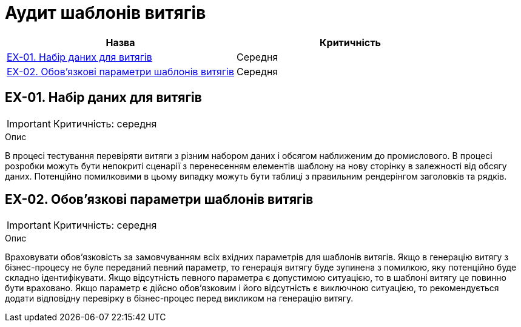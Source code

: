= Аудит шаблонів витягів

|===
|Назва | Критичність

|<<_ex_01>> |Середня
|<<_ex_02>> |Середня

|===

[#_ex_01]
== EX-01. Набір даних для витягів
IMPORTANT: Критичність: середня

.Опис
В процесі тестування перевіряти витяги з різним набором даних і обсягом наближеним до промислового. В процесі розробки
можуть бути непокриті сценарії з перенесенням елементів шаблону на нову сторінку в залежності від обсягу даних.
Потенційно помилковими в цьому випадку можуть бути таблиці з правильним рендерінгом заголовків та рядків.

[#_ex_02]
== EX-02. Обов'язкові параметри шаблонів витягів
IMPORTANT: Критичність: середня

.Опис
Враховувати обов'язковість за замовчуванням всіх вхідних параметрів для шаблонів витягів. Якщо в генерацію витягу з
бізнес-процесу не буле переданий певний параметр, то генерація витягу буде зупинена з помилкою, яку потенційно буде
складно ідентифікувати. Якщо відсутність певного параметра є допустимою ситуацією, то в шаблоні витягу це повинно бути
враховано. Якщо параметр є дійсно обов'язковим і його відсутність є виключною ситуацією, то рекомендується додати
відповідну перевірку в бізнес-процес перед викликом на генерацію витягу.
